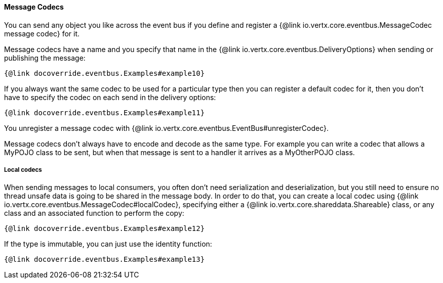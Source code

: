 ==== Message Codecs

You can send any object you like across the event bus if you define and register a {@link io.vertx.core.eventbus.MessageCodec message codec} for it.

Message codecs have a name and you specify that name in the {@link io.vertx.core.eventbus.DeliveryOptions}
when sending or publishing the message:

[source,java]
----
{@link docoverride.eventbus.Examples#example10}
----

If you always want the same codec to be used for a particular type then you can register a default codec for it, then
you don't have to specify the codec on each send in the delivery options:

[source,java]
----
{@link docoverride.eventbus.Examples#example11}
----

You unregister a message codec with {@link io.vertx.core.eventbus.EventBus#unregisterCodec}.

Message codecs don't always have to encode and decode as the same type. For example you can write a codec that
allows a MyPOJO class to be sent, but when that message is sent to a handler it arrives as a MyOtherPOJO class.

===== Local codecs

When sending messages to local consumers, you often don't need serialization and deserialization, but you still need to
ensure no thread unsafe data is going to be shared in the message body.
In order to do that, you can create a local codec using {@link io.vertx.core.eventbus.MessageCodec#localCodec},
specifying either a {@link io.vertx.core.shareddata.Shareable} class, or any class and an associated function to perform the copy:

[source,java]
----
{@link docoverride.eventbus.Examples#example12}
----

If the type is immutable, you can just use the identity function:

[source,java]
----
{@link docoverride.eventbus.Examples#example13}
----
